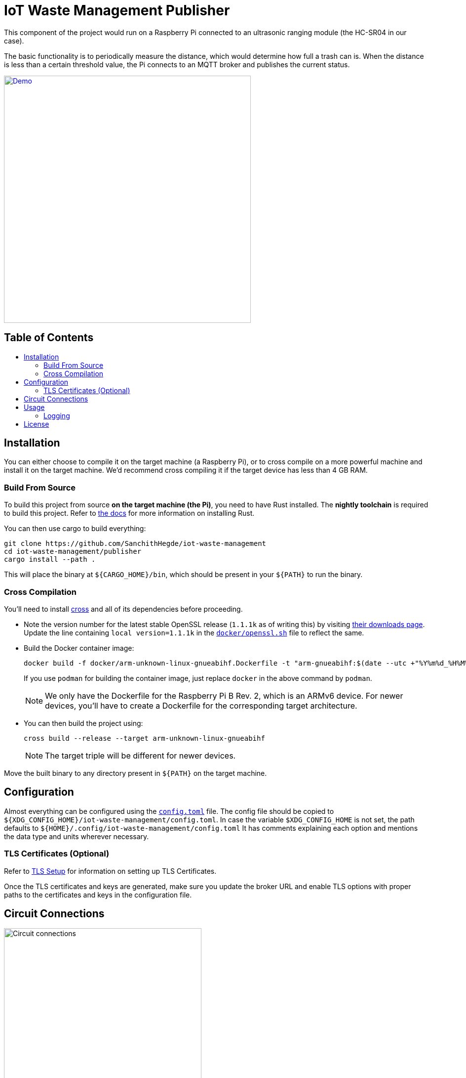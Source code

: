 = IoT Waste Management Publisher
:toc: macro
:toc-title!:

This component of the project would run on a Raspberry Pi connected to an ultrasonic ranging module (the HC-SR04 in our case).

The basic functionality is to periodically measure the distance, which would determine how full a trash can is.
When the distance is less than a certain threshold value, the Pi connects to an MQTT broker and publishes the current status.

ifdef::env-github[]
++++
<p align="center">
  <a href="https://asciinema.org/a/418719?size=medium" target="_blank">
    <img width="500" src="https://asciinema.org/a/418719.svg" />
  </a>
</p>
++++
endif::[]

ifndef::env-github[]
[link=https://asciinema.org/a/418719?size=medium]
image::https://asciinema.org/a/418719.svg[Demo, width=500, align=center]
endif::[]

[discrete]
== Table of Contents

toc::[]

== Installation

You can either choose to compile it on the target machine (a Raspberry Pi), or to cross compile on a more powerful machine and install it on the target machine.
We'd recommend cross compiling it if the target device has less than 4 GB RAM.

=== Build From Source

To build this project from source *on the target machine (the Pi)*, you need to have Rust installed.
The *nightly toolchain* is required to build this project.
Refer to https://www.rust-lang.org/tools/install[the docs] for more information on installing Rust.

You can then use cargo to build everything:

[source, shell]
--
git clone https://github.com/SanchithHegde/iot-waste-management
cd iot-waste-management/publisher
cargo install --path .
--

This will place the binary at `${CARGO_HOME}/bin`, which should be present in your `${PATH}` to run the binary.

=== Cross Compilation

You'll need to install https://github.com/rust-embedded/cross[cross] and all of its dependencies before proceeding.

* Note the version number for the latest stable OpenSSL release (`1.1.1k` as of writing this) by visiting https://www.openssl.org/source/[their downloads page].
Update the line containing `local version=1.1.1k` in the link:docker/openssl.sh[`docker/openssl.sh`] file to reflect the same.

* Build the Docker container image:
+
[source, shell]
--
docker build -f docker/arm-unknown-linux-gnueabihf.Dockerfile -t "arm-gnueabihf:$(date --utc +"%Y%m%d_%H%M%S")" -t 'arm-gnueabihf:latest'
--
+
If you use `podman` for building the container image, just replace `docker` in the above command by `podman`.
+
[NOTE]
We only have the Dockerfile for the Raspberry Pi B Rev. 2, which is an ARMv6 device.
For newer devices, you'll have to create a Dockerfile for the corresponding target architecture.

* You can then build the project using:
+
[source, shell]
--
cross build --release --target arm-unknown-linux-gnueabihf
--
+
[NOTE]
The target triple will be different for newer devices.

Move the built binary to any directory present in `${PATH}` on the target machine.

== Configuration

Almost everything can be configured using the link:config.toml[`config.toml`] file.
The config file should be copied to `${XDG_CONFIG_HOME}/iot-waste-management/config.toml`.
In case the variable `$XDG_CONFIG_HOME` is not set, the path defaults to `${HOME}/.config/iot-waste-management/config.toml`
It has comments explaining each option and mentions the data type and units wherever necessary.

=== TLS Certificates (Optional)

Refer to https://github.com/SanchithHegde/iot-waste-management#tls-setup-optional[TLS Setup] for information on setting up TLS Certificates.

Once the TLS certificates and keys are generated, make sure you update the broker URL and enable TLS options with proper paths to the certificates and keys in the configuration file.

== Circuit Connections

ifdef::env-github[]
++++
<p align="center">
  <a href="https://github.com/SanchithHegde/iot-waste-management/blob/main/publisher/img/circuit.png" target="_blank">
    <img width="400" src="https://github.com/SanchithHegde/iot-waste-management/raw/main/publisher/img/circuit.png" />
  </a>
</p>
++++
endif::[]

ifndef::env-github[]
image::img/circuit.png[Circuit connections, width=400, align=center]
endif::[]

== Usage

After you have configured everything using the configuration file, you can run the application using:

[source, shell]
--
RUST_LOG=wmpub=INFO wmpub
--

Alternatively, you can omit setting the logging level and run the application using:

[source, shell]
--
wmpub
--

in which case, only error messages (if any) are printed to the terminal.

For more information on setting the logging level, refer to the <<Logging>> section below.

=== Logging

The `RUST_LOG` environment variable is used to set the logging level for the application, like so:

[source]
--
RUST_LOG=wmpub=<logging_level>
--

The log level is case-insensitive, so `INFO`, `info` and `InFo` all represent the same logging level.
Valid values for the logging level are (in increasing order of verbosity):

* `ERROR`
* `WARN`
* `INFO`
* `DEBUG`
* `TRACE`

If the `RUST_LOG` variable is not set, the default logging level is `ERROR`.

== License

Dual licensed under Apache 2.0 or MIT at your option.

See the link:LICENSE-APACHE[] and link:LICENSE-MIT[] files for license details.
